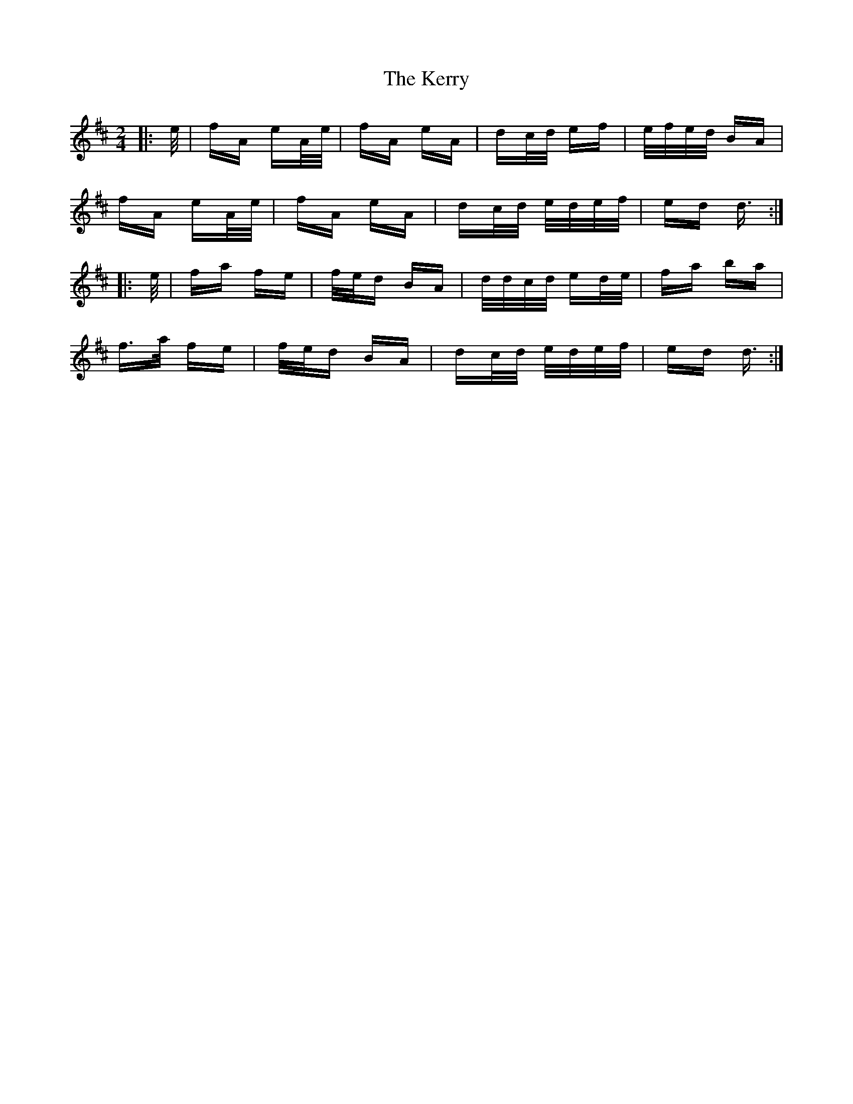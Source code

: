 X: 21385
T: Kerry, The
R: polka
M: 2/4
K: Dmajor
|:e/|fA eA/e/|fA eA|dc/d/ ef|e/f/e/d/ BA|
fA eA/e/|fA eA|dc/d/ e/d/e/f/|ed d3/2:|
|:e/|fa fe|f/e/d BA|d/d/c/d/ ed/e/|fa ba|
f>a fe|f/e/d BA|dc/d/ e/d/e/f/|ed d3/2:|

